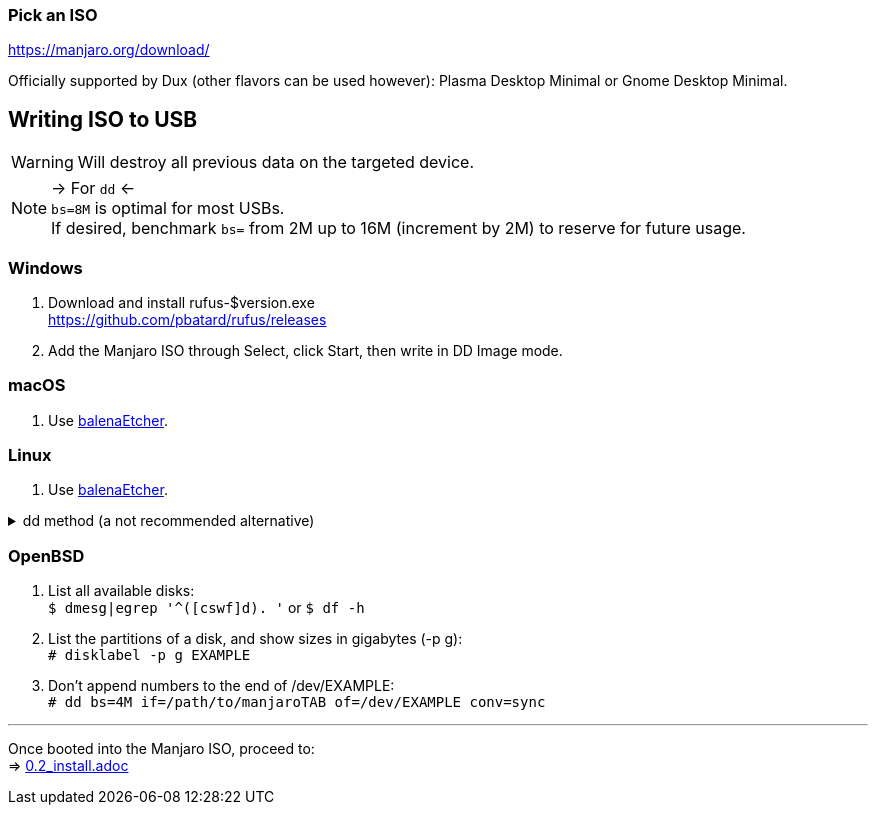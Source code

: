 :experimental:
ifdef::env-github[]
:icons:
:tip-caption: :bulb:
:note-caption: :information_source:
:important-caption: :heavy_exclamation_mark:
:caution-caption: :fire:
:warning-caption: :warning:
endif::[]
:imagesdir: imgs/

=== Pick an ISO
https://manjaro.org/download/

Officially supported by Dux (other flavors can be used however): Plasma Desktop Minimal or Gnome Desktop Minimal.

== Writing ISO to USB
WARNING: Will destroy all previous data on the targeted device.

NOTE: -> For `dd` <- +
`bs=8M` is optimal for most USBs. +
If desired, benchmark `bs=` from 2M up to 16M (increment by 2M) to reserve for future usage.

=== Windows
. Download and install rufus-$version.exe +
https://github.com/pbatard/rufus/releases
. Add the Manjaro ISO through Select, click Start, then write in DD Image mode.

=== macOS
. Use https://github.com/balena-io/etcher/releases[balenaEtcher].

=== Linux
. Use https://github.com/balena-io/etcher/releases[balenaEtcher].

.dd method (a not recommended alternative)
[%collapsible]
====
. Throughly list disks and partitions; to see what disk/drive you are going to format. +
`$ lsblk -o PATH,MODEL,PARTLABEL,FSTYPE,FSVER,SIZE,FSUSE%,FSAVAIL,MOUNTPOINTS`

. Don't append numbers to the end of /dev/EXAMPLE +
`# dd if=/path/to/manjarokbd:[TAB] of=/dev/EXAMPLE bs=8M oflag=direct status=progress`
====

=== OpenBSD
. List all available disks: +
`$ dmesg|egrep '^([cswf]d). '` or `$ df -h`

. List the partitions of a disk, and show sizes in gigabytes (-p g): +
`# disklabel -p g EXAMPLE`

. Don't append numbers to the end of /dev/EXAMPLE: +
`# dd bs=4M if=/path/to/manjarokbd:[TAB] of=/dev/EXAMPLE conv=sync`

___
Once booted into the Manjaro ISO, proceed to: +
=> link:0.2_install.adoc[0.2_install.adoc]
